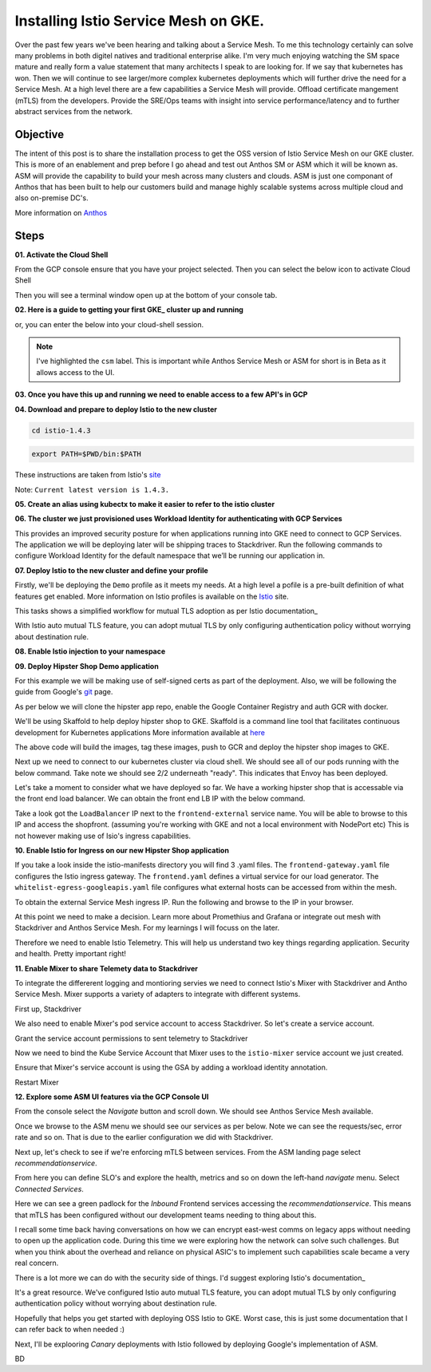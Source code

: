 ======================================
Installing Istio Service Mesh on GKE.
======================================

.. image:: _images/istio.png
    :align: right
    :width: 400

Over the past few years we've been hearing and talking about a Service Mesh. To me this technology 
certainly can solve many problems in both digitel natives and traditional enterprise alike. I'm very much
enjoying watching the SM space mature and really form a value statement that many architects I speak to are
looking for. If we say that kubernetes has won. Then we will continue to see larger/more complex kubernetes 
deployments which will further drive the need for a Service Mesh.
At a high level there are a few capabilities a Service Mesh will provide. 
Offload certificate mangement (mTLS) from the developers.
Provide the SRE/Ops teams with insight into service performance/latency and to further abstract services from the network.


Objective
---------
The intent of this post is to share the installation process to get the OSS version of Istio Service Mesh 
on our GKE cluster. This is more of an enablement and prep before I go ahead and test out Anthos SM or ASM which it will be known as. 
ASM will provide the capability to build your mesh across many clusters and clouds. ASM is just one componant of Anthos that has been built
to help our customers build and manage highly scalable systems across multiple cloud and also on-premise DC's.

More information on Anthos_

.. _Anthos: https://cloud.google.com/anthos

Steps
---------

**01. Activate the Cloud Shell**

From the GCP console ensure that you have your project selected. Then you can select the below icon to 
activate Cloud Shell

.. image:: _images/cloud-shell.png
    :align: left

Then you will see a terminal window open up at the bottom of your console tab.

**02. Here is a guide to getting your first GKE_ cluster up and running**

.. _GKE: https://cloud.google.com/kubernetes-engine/docs/how-to/creating-a-cluster
or, you can enter the below into your cloud-shell session.

.. note:: 
    I've highlighted the ``csm`` label. This is important while Anthos Service Mesh or ASM for short is in Beta as it allows access to the UI.

.. code-block:: bash
    :emphasize-lines: 17
    :linenos:

    GCP_PROJECT=$(gcloud config list --format "value(core.project)")
    export IDNS=${GCP_PROJECT}.svc.id.goog

    gcloud compute networks subnets update default \
        --region australia-southeast1 \
        --add-secondary-ranges pods=10.60.0.0/14 

    gcloud beta container clusters create istio-cluster --zone \
        australia-southeast1-a \
        --enable-ip-alias \
        --machine-type n1-standard-4 \
        --identity-namespace=${IDNS} \
        --enable-stackdriver-kubernetes \
        --subnetwork=default \
        --cluster-secondary-range-name=pods \
        --services-ipv4-cidr=10.120.0.0/20 \
        --labels csm=
        --max-nodes=3


**03. Once you have this up and running we need to enable access to a few API's in GCP**

.. code-block:: bash
    :linenos:

    gcloud services enable \
        cloudresourcemanager.googleapis.com \
        container.googleapis.com \
        containeranalysis.googleapis.com \
        binaryauthorization.googleapis.com \
        gkeconnect.googleapis.com \
        gkehub.googleapis.com \
        serviceusage.googleapis.com \
        sourcerepo.googleapis.com \
        iamcredentials.googleapis.com \
        contextgraph.googleapis.com \
        stackdriver.googleapis.com

**04. Download and prepare to deploy Istio to the new cluster**

.. code-block:: bash
    :linenos:

    curl -L https://istio.io/downloadIstio | sh -

.. code-block:: bash

    cd istio-1.4.3

.. code-block:: bash

    export PATH=$PWD/bin:$PATH

These instructions are taken from Istio's site_

.. _site: https://istio.io/docs/setup/getting-started/

Note: ``Current latest version is 1.4.3.`` 

**05. Create an alias using kubectx to make it easier to refer to the istio cluster**

.. code-block:: bash
    :linenos:

    GCP_PROJECT=$(gcloud config list --format "value(core.project)")
    kubectx istio-cluster=gke_${GCP_PROJECT}_australia-southeast1_istio-cluster

**06. The cluster we just provisioned uses Workload Identity for authenticating with GCP Services**

This provides an improved security posture for when applications running into GKE need to connect to GCP Services. 
The application we will be deploying later will be shipping traces to Stackdriver. 
Run the following commands to configure Workload Identity for the default namespace that we’ll be 
running our application in.  

.. code-block:: bash
    :linenos:

    gcloud iam service-accounts create microservices-demo
    gcloud projects add-iam-policy-binding ${GCP_PROJECT} \
    --member=serviceAccount:microservices-demo@${GCP_PROJECT}.iam.gserviceaccount.com \
    --role=roles/cloudtrace.agent

    gcloud projects add-iam-policy-binding ${GCP_PROJECT} \
    --member=serviceAccount:microservices-demo@${GCP_PROJECT}.iam.gserviceaccount.com \
    --role=roles/cloudprofiler.agent

    gcloud iam service-accounts add-iam-policy-binding \
    --role roles/iam.workloadIdentityUser \
    --member "serviceAccount:${GCP_PROJECT}.svc.id.goog[default/default]" \
    microservices-demo@${GCP_PROJECT}.iam.gserviceaccount.com

    kubectl annotate serviceaccount \
    --namespace default \
    default \
    iam.gke.io/gcp-service-account=microservices-demo@${GCP_PROJECT}.iam.gserviceaccount.com

**07. Deploy Istio to the new cluster and define your profile**

Firstly, we'll be deploying the ``Demo`` profile as it meets my needs. At a high level a pofile 
is a pre-built definition of what features get enabled.
More information on Istio profiles is available on the Istio_ site.

.. _Istio: https://istio.io/docs/setup/additional-setup/config-profiles/

.. code-block:: bash
    :linenos:

    istioctl manifest apply --set profile=demo \
    --set values.global.mtls.auto=true  \
    --set values.global.mtls.enabled=false 

This tasks shows a simplified workflow for mutual TLS adoption as per Istio documentation_

.. _documentation: https://istio.io/docs/tasks/security/authentication/auto-mtls/

With Istio auto mutual TLS feature, you can adopt mutual TLS by only configuring authentication policy 
without worrying about destination rule.

**08. Enable Istio injection to your namespace**

.. code-block:: bash
    :linenos:

    kubectl label namespace default istio-injection=enabled

**09. Deploy Hipster Shop Demo application**

For this example we will be making use of self-signed certs as part of the deployment. Also, we will be following the 
guide from Google's git_ page.

.. _git: https://github.com/GoogleCloudPlatform/microservices-demo

As per below we will clone the hipster app repo, enable the Google Container Registry and auth GCR with docker.

.. code-block:: bash
    :linenos:

    git clone https://github.com/GoogleCloudPlatform/microservices-demo.git
    cd microservices-demo
    gcloud services enable containerregistry.googleapis.com
    gcloud auth configure-docker -q

We'll be using Skaffold to help deploy hipster shop to GKE. Skaffold is a command line tool that facilitates continuous development for Kubernetes applications
More information available at here_

.. _here: https://github.com/GoogleContainerTools/skaffold

.. code-block:: bash
    :linenos:

    skaffold run -p gcb --default-repo=gcr.io/[PROJECT_ID]

The above code will build the images, tag these images, push to GCR and deploy the hipster shop images to GKE.

Next up we need to connect to our kubernetes cluster via cloud shell.
We should see all of our pods running with the below command. Take note we should see 2/2 underneath "ready". This indicates that Envoy has been deployed.

.. code-block:: bash
    :linenos:

    gcloud container clusters get-credentials istio-cluster --zone australia-southeast1-a --project [PROJECT_ID]
    kubectl get pods


.. image:: _images/k-get-pods.png
    :width: 500

Let's take a moment to consider what we have deployed so far. We have a working hipster shop that is accessable via 
the front end load balancer. We can obtain the front end LB IP with the below command.

.. code-block:: bash
    :linenos:

    kubectl get svc

Take a look got the ``LoadBalancer`` IP next to the ``frontend-external`` service name.
You will be able to browse to this IP and access the shopfront. (assuming you're working with GKE and not a local environment with NodePort etc)
This is not however making use of Isio's ingress capabilities.

**10. Enable Istio for Ingress on our new Hipster Shop application**

.. code-block:: bash
    :linenos:

    kubectl apply -f istio-manifests

If you take a look inside the istio-manifests directory you will find 3 .yaml files.
The ``frontend-gateway.yaml`` file configures the Istio ingress gateway. The ``frontend.yaml`` defines a virtual service 
for our load generator. The ``whitelist-egress-googleapis.yaml`` file configures what external hosts can be accessed from within the mesh.

To obtain the external Service Mesh ingress IP. Run the following and browse to the IP in your browser.

.. code-block:: bash   
    :linenos:

    kubectl -n istio-system get service istio-ingressgateway -o jsonpath='{.status.loadBalancer.ingress[0].ip}'

.. image:: _images/hipster-ingress.png
    :align: center
    :width: 450

At this point we need to make a decision. Learn more about Promethius and Grafana or integrate out mesh with Stackdriver and Anthos Service Mesh.
For my learnings I will focuss on the later.

Therefore we need to enable Istio Telemetry. This will help us understand two key things regarding application. Security and health. Pretty important right!

**11. Enable Mixer to share Telemety data to Stackdriver**

To integrate the differerent logging and montioring servies we need to connect Istio's Mixer with Stackdriver and Antho Service Mesh. Mixer supports a variety of adapters to integrate with different systems.

First up, Stackdriver

.. code-block:: bash
    :linenos:

    CLUSTER_ZONE=australia-southeast1-a
    CLUSTER_NAME=istio-cluster
    ACCOUNT=$(gcloud config get-value account)
    GCP_PROJECT=$(gcloud config list --format "value(core.project)")
    MESH_ID="${GCP_PROJECT}_${CLUSTER_ZONE}_${CLUSTER_NAME}"
    gsutil cat gs://csm-artifacts/stackdriver/stackdriver.istio.csm_beta.yaml \
    | sed 's@<mesh_uid>@'${MESH_ID}@g | kubectl apply -f -

We also need to enable Mixer's pod service account to access Stackdriver. So let's create a service account.

.. code-block:: bash
    :linenos:

    gcloud iam service-accounts create istio-mixer \
    --display-name istio-mixer --project ${GCP_PROJECT}

Grant the service account permissions to sent telemetry to Stackdriver

.. code-block:: bash
    :linenos:

    GCP_PROJECT=$(gcloud config list --format "value(core.project)")
    gcloud projects add-iam-policy-binding ${GCP_PROJECT} \
    --member=serviceAccount:istio-mixer@${GCP_PROJECT}.iam.gserviceaccount.com \
    --role=roles/contextgraph.asserter

    gcloud projects add-iam-policy-binding ${GCP_PROJECT} \
    --member=serviceAccount:istio-mixer@${GCP_PROJECT}.iam.gserviceaccount.com \
        --role=roles/logging.logWriter

    gcloud projects add-iam-policy-binding ${GCP_PROJECT} \
    --member=serviceAccount:istio-mixer@${GCP_PROJECT}.iam.gserviceaccount.com \
        --role=roles/monitoring.metricWriter

Now we need to bind the Kube Service Account that Mixer uses to the ``istio-mixer`` service account we just created.

.. code-block:: bash
    :linenos:

    gcloud iam service-accounts add-iam-policy-binding \
        --role roles/iam.workloadIdentityUser \
        --member "serviceAccount:${GCP_PROJECT}.svc.id.goog[istio-system/istio-mixer-service-account]" \
        istio-mixer@${GCP_PROJECT}.iam.gserviceaccount.com

Ensure that Mixer's service account is using the GSA by adding a workload identity annotation.

.. code-block:: bash
    :linenos:

    kubectl annotate serviceaccount \
   --namespace istio-system istio-mixer-service-account \
      iam.gke.io/gcp-service-account=istio-mixer@${GCP_PROJECT}.iam.gserviceaccount.com

Restart Mixer

.. code-block:: bash
    :linenos:

    kubectl scale deployment istio-telemetry --replicas=0 -n istio-system
    sleep 10
    kubectl scale deployment istio-telemetry --replicas=1 -n istio-system

**12. Explore some ASM UI features via the GCP Console UI**

From the console select the *Navigate* button and scroll down. We should see Anthos Service Mesh available.

.. image:: _images/nav-menu.png
    :width: 200

Once we browse to the ASM menu we should see our services as per below. 
Note we can see the requests/sec, error rate and so on. That is due to the earlier configuration we did with Stackdriver.

.. image:: _images/asm.png
    :align: center

Next up, let's check to see if we're enforcing mTLS between services. 
From the ASM landing page select *recommendationservice*.

.. image:: _images/rec-service.png

From here you can define SLO's and explore the health, metrics and so on down the left-hand *navigate* menu. 
Select *Connected Services*.

.. image:: _images/asm-nav2.png

Here we can see a green padlock for the *Inbound* Frontend services accessing the *recommendationservice*. 
This means that mTLS has been configured without our development teams needing to thing about this. 

.. image:: _images/green-padlock.png

I recall some time back having conversations on how we can encrypt east-west comms on legacy apps without needing to open up the application code. 
During this time we were exploring how the network can solve such challenges. But when you think about the overhead and reliance on physical ASIC's to implement 
such capabilities scale became a very real concern.

There is a lot more we can do with the security side of things. I'd suggest exploring Istio's documentation_ 

.. _documentation: https://istio.io/docs/tasks/security/

It's a great resource. We've configured Istio auto mutual TLS feature, 
you can adopt mutual TLS by only configuring authentication policy without worrying about destination rule.

Hopefully that helps you get started with deploying OSS Istio to GKE.
Worst case, this is just some documentation that I can refer back to when needed :)

Next, I'll be explooring *Canary* deployments with Istio followed by deploying Google's implementation of ASM.

BD


